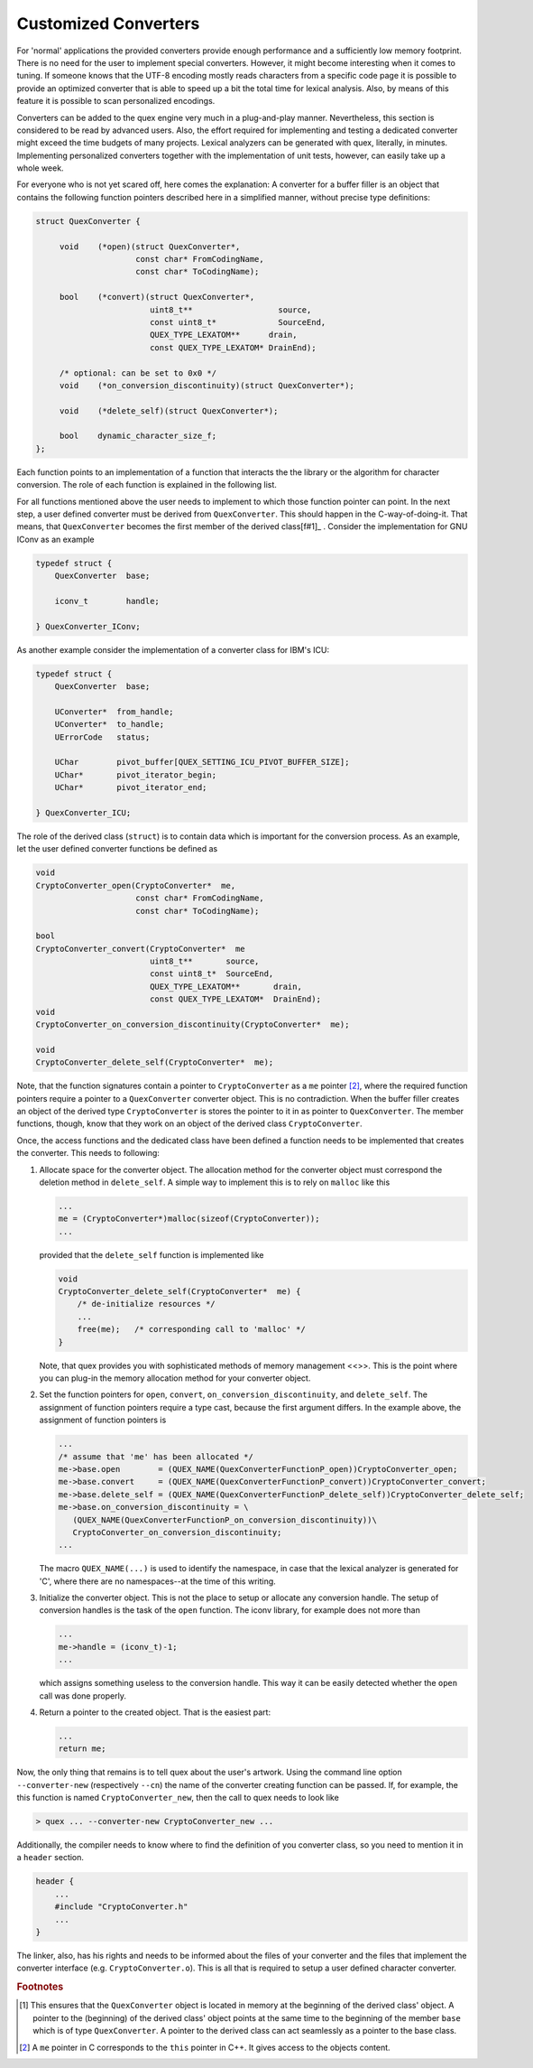 .. _sec-customized-converters:

Customized Converters
=====================

For 'normal' applications the provided converters provide enough performance
and a sufficiently low memory footprint. There is no need for the user to
implement special converters. However, it might become interesting when it
comes to tuning.  If someone knows that the UTF-8 encoding mostly reads
characters from a specific code page it is possible to provide an optimized
converter that is able to speed up a bit the total time for lexical analysis.
Also, by means of this feature it is possible to scan personalized encodings. 

Converters can be added to the quex engine very much in a plug-and-play manner.
Nevertheless, this section is considered to be read by advanced users. Also,
the effort required for implementing and testing a dedicated converter might
exceed the time budgets of many projects. Lexical analyzers can be generated
with quex, literally, in minutes. Implementing personalized converters together
with the implementation of unit tests, however, can easily take up a whole week. 

For everyone who is not yet scared off, here comes the explanation: A converter
for a buffer filler is an object that contains the following function pointers
described here in a simplified manner, without precise type definitions:

.. code-block:: cpp

   struct QuexConverter {

        void    (*open)(struct QuexConverter*, 
                        const char* FromCodingName, 
                        const char* ToCodingName);  

        bool    (*convert)(struct QuexConverter*, 
                           uint8_t**                  source, 
                           const uint8_t*             SourceEnd, 
                           QUEX_TYPE_LEXATOM**      drain,  
                           const QUEX_TYPE_LEXATOM* DrainEnd);

        /* optional: can be set to 0x0 */
        void    (*on_conversion_discontinuity)(struct QuexConverter*);  

        void    (*delete_self)(struct QuexConverter*);  

        bool    dynamic_character_size_f;
   };

Each function points to an implementation of a function that interacts the the library
or the algorithm for character conversion. The role of each function is explained in the following list.

.. cfunction:: open(...)

        This opens internally a conversion handle for the conversion from 'FromCodingName'
        to ``ToCodingName``. Pass ``0x0`` as ``ToCodingName`` in order to indicate a conversion
        to Unicode of size sizeof(QUEX_TYPE_LEXATOM). 
                
        It is the task of the particular implementation to provide the 'to coding'
        which is appropriate for sizeof(QUEX_TYPE_LEXATOM), i.e. ASCII, UCS2, UCS4.

        Based on the ``FromCodingName`` this function needs to decide whether the
        character encoding is fixed size or dynamic size. According to this, the
        flag ``dynamic_character_size_f`` needs to be set. Setting it to ``true``
        is safe, but may slow down the stream navigation.
        
        
.. cfunction:: convert(...)

        Function ``convert`` tries to convert all characters given in ``source`` with the
        coding specified earlier to _open(...). ``source`` and ``drain`` are passed as
        pointers to pointers so that the pointers can be changed. This way the
        converter can inform the user about the state of conversion from source to
        drain buffer.::
                
                   START:
                                *source              SourceEnd
                                |                    |
                         [      .....................]   source buffer
                
                              *drain         DrainEnd
                              |              |
                         [....               ] drain buffer
                
        At the beginning, 'source' points to the first character to be
        converted. 'drain' points to the place where the first converted
        character is to be written to.::
                 
                   END:
                                                *source                              
                                                |     
                         [                      .....]   source buffer
                
                                       *drain 
                                       |      
                         [.............      ] drain buffer
                
        After convertsion, ``source`` points immediately behind the last 
        character that was subject to conversion. ``drain`` points behind the
        last character that resulted from the conversion. 

        This function must provide the following return values
                 
        .. data:: true    
           
           Drain buffer is filled as much as possible with converted characters.

        .. data:: false    

           More source bytes are needed to fill the drain buffer.     

.. cfunction:: on_conversion_discontinuity(...)    

        The function ``on_conversion_discontinuity`` is called whenever a conversion discontinuity appears.
        Such cases appear only when the user navigates through the input
        stream (seek_character_index(...)), or with long preconditions when
        the buffer size is exceeded. 
            
        For 'normal' converters this function can be set to '0x0'. If a converter
        has an internal 'stateful-ness' that is difficult to be tamed, then use
        this function to reset the converter. Actually, the initial reason
        for introducing the function pointer was the strange behavior of the 
        ICU Converters of IBM(R). Note, that if the function pointer is set, then
        the buffer filler does not use any hints on character index positions. This
        may slow down the seek procedure. If a precondition makes it necessary to load
        backwards, or the user navigates arbitrarily in the buffer stream there
        can be significant trade-offs.

.. cfunction:: delete_self(...)    

        This function closes the conversion handle produced with open(...) and      
        deletes the object of the conversion object, in the same way as a virtual
        constructor does.

.. cvar:: bool dynamic_character_size_f

        This flag needs to be set to allow the buffer filler to allow its algorithms
        for character stream navigation.

For all functions mentioned above the user needs to implement to which those
function pointer can point.  In the next step, a user defined converter must be
derived from ``QuexConverter``. This should happen in the C-way-of-doing-it.
That means, that ``QuexConverter`` becomes the first member of the derived
class[f#1]_ . Consider the implementation for GNU IConv as an example

.. code-block:: cpp

    typedef struct {
        QuexConverter  base;

        iconv_t        handle;

    } QuexConverter_IConv;

As another example consider the implementation of a converter class for IBM's ICU:

.. code-block:: cpp

    typedef struct {
        QuexConverter  base;

        UConverter*  from_handle;
        UConverter*  to_handle;
        UErrorCode   status;

        UChar        pivot_buffer[QUEX_SETTING_ICU_PIVOT_BUFFER_SIZE];
        UChar*       pivot_iterator_begin;
        UChar*       pivot_iterator_end;

    } QuexConverter_ICU;

The role of the derived class (``struct``) is to contain data which is
important for the conversion process.  As an example, let the user defined
converter functions be defined as 

.. code-block:: cpp

    void
    CryptoConverter_open(CryptoConverter*  me, 
                         const char* FromCodingName, 
                         const char* ToCodingName);

    bool
    CryptoConverter_convert(CryptoConverter*  me
                            uint8_t**       source, 
                            const uint8_t*  SourceEnd, 
                            QUEX_TYPE_LEXATOM**       drain,  
                            const QUEX_TYPE_LEXATOM*  DrainEnd);
    void 
    CryptoConverter_on_conversion_discontinuity(CryptoConverter*  me);

    void
    CryptoConverter_delete_self(CryptoConverter*  me);

Note, that the function signatures contain a pointer to ``CryptoConverter`` as
a ``me`` pointer [#f2]_, where the required function pointers require a pointer to
a ``QuexConverter`` converter object. This is no contradiction. When the buffer filler
creates an object of the derived type ``CryptoConverter`` is stores the pointer to
it in as pointer to ``QuexConverter``. The member functions, though, know that
they work on an object of the derived class ``CryptoConverter``. 

Once, the access functions and the dedicated class have been defined a function
needs to be implemented that creates the converter. This needs to following:

#. Allocate space for the converter object. The allocation method for the converter
   object must correspond the deletion method in ``delete_self``. A simple
   way to implement this is to rely on ``malloc`` like this

   .. code-block:: cpp

      ...
      me = (CryptoConverter*)malloc(sizeof(CryptoConverter));
      ...

   provided that the ``delete_self`` function is implemented like

   .. code-block:: cpp

        void
        CryptoConverter_delete_self(CryptoConverter*  me) {
            /* de-initialize resources */
            ...
            free(me);   /* corresponding call to 'malloc' */
        }

   Note, that quex provides you with sophisticated methods of memory management <<>>.
   This is the point where you can plug-in the memory allocation method for 
   your converter object.

#. Set the function pointers for ``open``, ``convert``, 
   ``on_conversion_discontinuity``, and ``delete_self``. The assignment
   of function pointers require a type cast, because the first argument
   differs. In the example above, the assignment of function pointers
   is

   .. code-block:: cpp

        ...
        /* assume that 'me' has been allocated */
        me->base.open        = (QUEX_NAME(QuexConverterFunctionP_open))CryptoConverter_open;
        me->base.convert     = (QUEX_NAME(QuexConverterFunctionP_convert))CryptoConverter_convert;
        me->base.delete_self = (QUEX_NAME(QuexConverterFunctionP_delete_self))CryptoConverter_delete_self;
        me->base.on_conversion_discontinuity = \
           (QUEX_NAME(QuexConverterFunctionP_on_conversion_discontinuity))\
           CryptoConverter_on_conversion_discontinuity;
        ...

   The macro ``QUEX_NAME(...)`` is used to identify the namespace, in case that the lexical
   analyzer is generated for 'C', where there are no namespaces--at the time of this writing.


#. Initialize the converter object. This is not the place to setup or
   allocate any conversion handle. The setup of conversion handles is the
   task of the ``open`` function. The iconv library, for example does not
   more than 
   
   .. code-block:: cpp

        ...
        me->handle = (iconv_t)-1;
        ...

   which assigns something useless to the conversion handle. This way it can be
   easily detected whether the ``open`` call was done properly.

#. Return a pointer to the created object. That is the easiest part:

   .. code-block:: cpp

      ...
      return me;

Now, the only thing that remains is to tell quex about the user's artwork.
Using the command line option ``--converter-new`` (respectively ``--cn``) the
name of the converter creating function can be passed. If, for example, the
this function is named ``CryptoConverter_new``, then the call to quex needs to look
like

.. code-block:: bash

   > quex ... --converter-new CryptoConverter_new ...

Additionally, the compiler needs to know where to find the definition of you
converter class, so you need to mention it in a ``header`` section.

.. code-block:: cpp

   header { 
       ...
       #include "CryptoConverter.h"
       ...
   }

The linker, also, has his rights and needs to be informed about the files of
your converter and the files that implement the converter interface 
(e.g.  ``CryptoConverter.o``). This is all that is required to setup a user 
defined character converter.

.. rubric:: Footnotes

.. [#f1] This ensures that the ``QuexConverter`` object is located in memory at the 
         beginning of the derived class' object. A pointer to the (beginning) of 
         the derived class' object points at the same time to the beginning of the
         member ``base`` which is of type ``QuexConverter``. A pointer to the
         derived class can act seamlessly as a pointer to the base class.

.. [#f2] A ``me`` pointer in C corresponds to the ``this`` pointer in C++. It gives
         access to the objects content.
 

